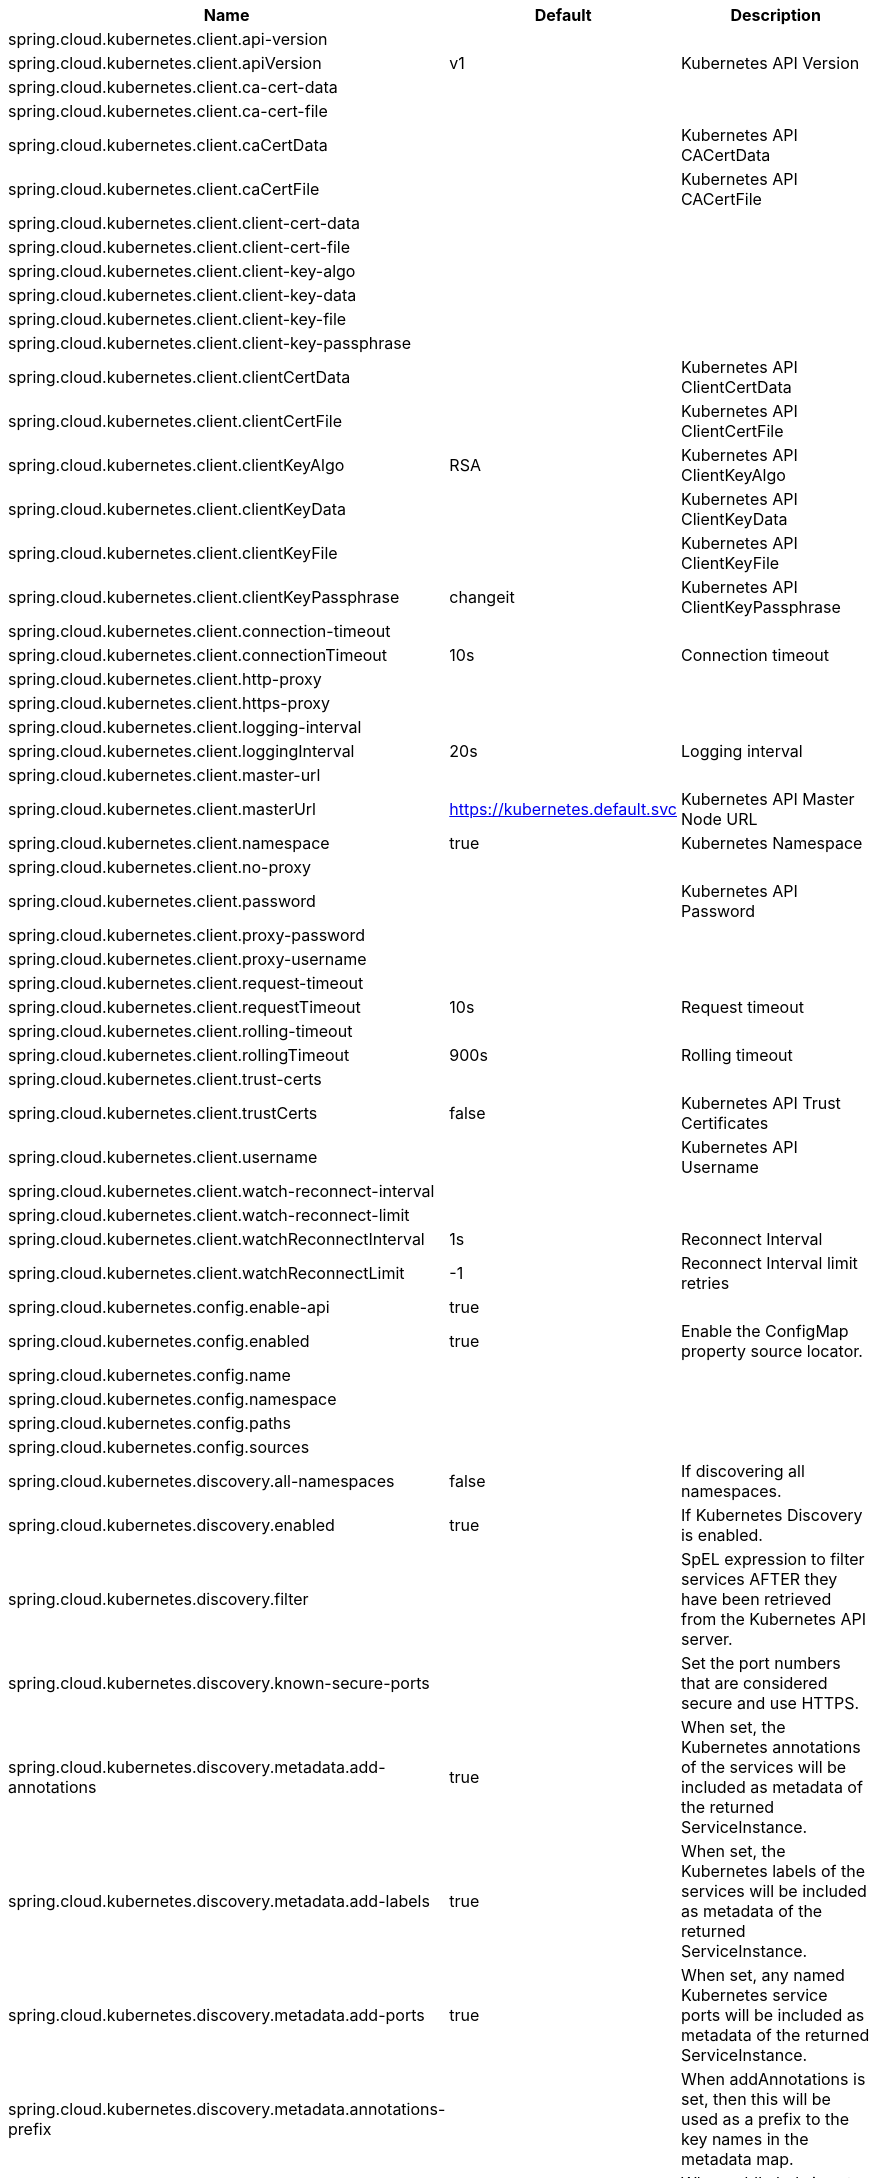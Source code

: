 |===
|Name | Default | Description

|spring.cloud.kubernetes.client.api-version |  | 
|spring.cloud.kubernetes.client.apiVersion | v1 | Kubernetes API Version
|spring.cloud.kubernetes.client.ca-cert-data |  | 
|spring.cloud.kubernetes.client.ca-cert-file |  | 
|spring.cloud.kubernetes.client.caCertData |  | Kubernetes API CACertData
|spring.cloud.kubernetes.client.caCertFile |  | Kubernetes API CACertFile
|spring.cloud.kubernetes.client.client-cert-data |  | 
|spring.cloud.kubernetes.client.client-cert-file |  | 
|spring.cloud.kubernetes.client.client-key-algo |  | 
|spring.cloud.kubernetes.client.client-key-data |  | 
|spring.cloud.kubernetes.client.client-key-file |  | 
|spring.cloud.kubernetes.client.client-key-passphrase |  | 
|spring.cloud.kubernetes.client.clientCertData |  | Kubernetes API ClientCertData
|spring.cloud.kubernetes.client.clientCertFile |  | Kubernetes API ClientCertFile
|spring.cloud.kubernetes.client.clientKeyAlgo | RSA | Kubernetes API ClientKeyAlgo
|spring.cloud.kubernetes.client.clientKeyData |  | Kubernetes API ClientKeyData
|spring.cloud.kubernetes.client.clientKeyFile |  | Kubernetes API ClientKeyFile
|spring.cloud.kubernetes.client.clientKeyPassphrase | changeit | Kubernetes API ClientKeyPassphrase
|spring.cloud.kubernetes.client.connection-timeout |  | 
|spring.cloud.kubernetes.client.connectionTimeout | 10s | Connection timeout
|spring.cloud.kubernetes.client.http-proxy |  | 
|spring.cloud.kubernetes.client.https-proxy |  | 
|spring.cloud.kubernetes.client.logging-interval |  | 
|spring.cloud.kubernetes.client.loggingInterval | 20s | Logging interval
|spring.cloud.kubernetes.client.master-url |  | 
|spring.cloud.kubernetes.client.masterUrl | https://kubernetes.default.svc | Kubernetes API Master Node URL
|spring.cloud.kubernetes.client.namespace | true | Kubernetes Namespace
|spring.cloud.kubernetes.client.no-proxy |  | 
|spring.cloud.kubernetes.client.password |  | Kubernetes API Password
|spring.cloud.kubernetes.client.proxy-password |  | 
|spring.cloud.kubernetes.client.proxy-username |  | 
|spring.cloud.kubernetes.client.request-timeout |  | 
|spring.cloud.kubernetes.client.requestTimeout | 10s | Request timeout
|spring.cloud.kubernetes.client.rolling-timeout |  | 
|spring.cloud.kubernetes.client.rollingTimeout | 900s | Rolling timeout
|spring.cloud.kubernetes.client.trust-certs |  | 
|spring.cloud.kubernetes.client.trustCerts | false | Kubernetes API Trust Certificates
|spring.cloud.kubernetes.client.username |  | Kubernetes API Username
|spring.cloud.kubernetes.client.watch-reconnect-interval |  | 
|spring.cloud.kubernetes.client.watch-reconnect-limit |  | 
|spring.cloud.kubernetes.client.watchReconnectInterval | 1s | Reconnect Interval
|spring.cloud.kubernetes.client.watchReconnectLimit | -1 | Reconnect Interval limit retries
|spring.cloud.kubernetes.config.enable-api | true | 
|spring.cloud.kubernetes.config.enabled | true | Enable the ConfigMap property source locator.
|spring.cloud.kubernetes.config.name |  | 
|spring.cloud.kubernetes.config.namespace |  | 
|spring.cloud.kubernetes.config.paths |  | 
|spring.cloud.kubernetes.config.sources |  | 
|spring.cloud.kubernetes.discovery.all-namespaces | false | If discovering all namespaces.
|spring.cloud.kubernetes.discovery.enabled | true | If Kubernetes Discovery is enabled.
|spring.cloud.kubernetes.discovery.filter |  | SpEL expression to filter services AFTER they have been retrieved from the Kubernetes API server.
|spring.cloud.kubernetes.discovery.known-secure-ports |  | Set the port numbers that are considered secure and use HTTPS.
|spring.cloud.kubernetes.discovery.metadata.add-annotations | true | When set, the Kubernetes annotations of the services will be included as metadata of the returned ServiceInstance.
|spring.cloud.kubernetes.discovery.metadata.add-labels | true | When set, the Kubernetes labels of the services will be included as metadata of the returned ServiceInstance.
|spring.cloud.kubernetes.discovery.metadata.add-ports | true | When set, any named Kubernetes service ports will be included as metadata of the returned ServiceInstance.
|spring.cloud.kubernetes.discovery.metadata.annotations-prefix |  | When addAnnotations is set, then this will be used as a prefix to the key names in the metadata map.
|spring.cloud.kubernetes.discovery.metadata.labels-prefix |  | When addLabels is set, then this will be used as a prefix to the key names in the metadata map.
|spring.cloud.kubernetes.discovery.metadata.ports-prefix | port. | When addPorts is set, then this will be used as a prefix to the key names in the metadata map.
|spring.cloud.kubernetes.discovery.primary-port-name |  | If set then the port with a given name is used as primary when multiple ports are defined for a service.
|spring.cloud.kubernetes.discovery.service-labels |  | If set, then only the services matching these labels will be fetched from the Kubernetes API server.
|spring.cloud.kubernetes.discovery.service-name | unknown | The service name of the local instance.
|spring.cloud.kubernetes.reload.enabled | false | Enables the Kubernetes configuration reload on change.
|spring.cloud.kubernetes.reload.max-wait-for-restart | 2s | If Restart or Shutdown strategies are used, Spring Cloud Kubernetes waits a random amount of time before restarting. This is done in order to avoid having all instances of the same application restart at the same time. This property configures the maximum of amount of wait time from the moment the signal is received that a restart is needed until the moment the restart is actually triggered
|spring.cloud.kubernetes.reload.mode |  | Sets the detection mode for Kubernetes configuration reload.
|spring.cloud.kubernetes.reload.monitoring-config-maps | true | Enables monitoring on config maps to detect changes.
|spring.cloud.kubernetes.reload.monitoring-secrets | false | Enables monitoring on secrets to detect changes.
|spring.cloud.kubernetes.reload.period | 15000ms | Sets the polling period to use when the detection mode is POLLING.
|spring.cloud.kubernetes.reload.strategy |  | Sets the reload strategy for Kubernetes configuration reload on change.
|spring.cloud.kubernetes.ribbon.cluster-domain | cluster.local | cluster domain.
|spring.cloud.kubernetes.ribbon.enabled | true | Ribbon enabled,default true.
|spring.cloud.kubernetes.ribbon.mode |  | {@link KubernetesRibbonMode} setting ribbon server list with ip of pod or service name. default value is POD.
|spring.cloud.kubernetes.secrets.enable-api | false | 
|spring.cloud.kubernetes.secrets.enabled | true | Enable the Secrets property source locator.
|spring.cloud.kubernetes.secrets.labels |  | 
|spring.cloud.kubernetes.secrets.name |  | 
|spring.cloud.kubernetes.secrets.namespace |  | 
|spring.cloud.kubernetes.secrets.paths |  | 
|spring.cloud.kubernetes.secrets.sources |  | 

|===
